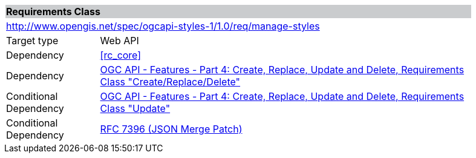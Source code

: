 [cols="1,4",width="90%"]
|===
2+|*Requirements Class* {set:cellbgcolor:#CACCCE}
2+|http://www.opengis.net/spec/ogcapi-styles-1/1.0/req/manage-styles {set:cellbgcolor:#FFFFFF}
|Target type |Web API
|Dependency |<<rc_core>>
|Dependency |<<OAFeat-4,OGC API - Features - Part 4: Create, Replace, Update and Delete, Requirements Class "Create/Replace/Delete">>
|Conditional Dependency |<<OAFeat-4,OGC API - Features - Part 4: Create, Replace, Update and Delete, Requirements Class "Update">>
|Conditional Dependency |<<rfc7396,RFC 7396 (JSON Merge Patch)>>
|===
